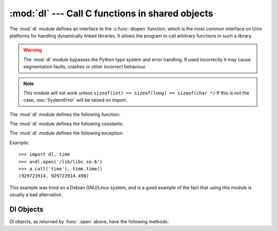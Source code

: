 
:mod:`dl` --- Call C functions in shared objects
================================================

.. module:: dl
   :platform: Unix
   :synopsis: Call C functions in shared objects.
   :deprecated:

.. deprecated:: 2.6
    The :mod:`dl` module has been removed in Python 3.0. Use the :mod:`ctypes`
    module instead.

.. sectionauthor:: Moshe Zadka <moshez@zadka.site.co.il>

The :mod:`dl` module defines an interface to the :c:func:`dlopen` function, which
is the most common interface on Unix platforms for handling dynamically linked
libraries. It allows the program to call arbitrary functions in such a library.

.. warning::

   The :mod:`dl` module bypasses the Python type system and  error handling. If
   used incorrectly it may cause segmentation faults, crashes or other incorrect
   behaviour.

.. note::

   This module will not work unless ``sizeof(int) == sizeof(long) == sizeof(char
   *)`` If this is not the case, :exc:`SystemError` will be raised on import.

The :mod:`dl` module defines the following function:


.. function:: open(name[, mode=RTLD_LAZY])

   Open a shared object file, and return a handle. Mode signifies late binding
   (:const:`RTLD_LAZY`) or immediate binding (:const:`RTLD_NOW`). Default is
   :const:`RTLD_LAZY`. Note that some systems do not support :const:`RTLD_NOW`.

   Return value is a :class:`dlobject`.

The :mod:`dl` module defines the following constants:


.. data:: RTLD_LAZY

   Useful as an argument to :func:`.open`.


.. data:: RTLD_NOW

   Useful as an argument to :func:`.open`.  Note that on systems which do not
   support immediate binding, this constant will not appear in the module. For
   maximum portability, use :func:`hasattr` to determine if the system supports
   immediate binding.

The :mod:`dl` module defines the following exception:


.. exception:: error

   Exception raised when an error has occurred inside the dynamic loading and
   linking routines.

Example::

   >>> import dl, time
   >>> a=dl.open('/lib/libc.so.6')
   >>> a.call('time'), time.time()
   (929723914, 929723914.498)

This example was tried on a Debian GNU/Linux system, and is a good example of
the fact that using this module is usually a bad alternative.


.. _dl-objects:

Dl Objects
----------

Dl objects, as returned by :func:`.open` above, have the following methods:


.. method:: dl.close()

   Free all resources, except the memory.


.. method:: dl.sym(name)

   Return the pointer for the function named *name*, as a number, if it exists in
   the referenced shared object, otherwise ``None``. This is useful in code like::

      >>> if a.sym('time'):
      ...     a.call('time')
      ... else:
      ...     time.time()

   (Note that this function will return a non-zero number, as zero is the *NULL*
   pointer)


.. method:: dl.call(name[, arg1[, arg2...]])

   Call the function named *name* in the referenced shared object. The arguments
   must be either Python integers, which will be  passed as is, Python strings, to
   which a pointer will be passed,  or ``None``, which will be passed as *NULL*.
   Note that  strings should only be passed to functions as :c:type:`const char\*`,
   as Python will not like its string mutated.

   There must be at most 10 arguments, and arguments not given will be treated as
   ``None``. The function's return value must be a C :c:type:`long`, which is a
   Python integer.

